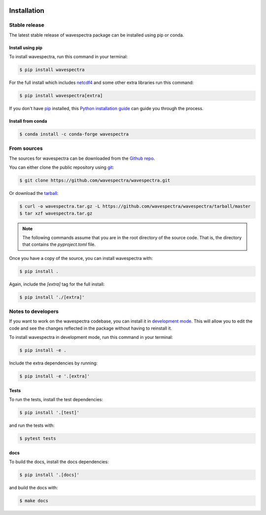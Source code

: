 .. image:: _static/wavespectra_logo.png
    :width: 150 px
    :align: right

============
Installation
============

Stable release
--------------

The latest stable release of wavespectra package
can be installed using pip or conda.

Install using pip
~~~~~~~~~~~~~~~~~~~

To install wavespectra, run this command in your terminal:

.. code-block:: console

   $ pip install wavespectra

For the full install which includes `netcdf4`_ and some other
extra libraries run this command:

.. code-block:: console

   $ pip install wavespectra[extra]

If you don't have `pip`_ installed, this `Python installation guide`_ can guide
you through the process.

Install from conda
~~~~~~~~~~~~~~~~~~~

.. code-block:: console

    $ conda install -c conda-forge wavespectra

From sources
------------

The sources for wavespectra can be downloaded from the `Github repo`_.

You can either clone the public repository using `git`_:

.. code-block:: console

    $ git clone https://github.com/wavespectra/wavespectra.git

Or download the `tarball`_:

.. code-block:: console

    $ curl -o wavespectra.tar.gz -L https://github.com/wavespectra/wavespectra/tarball/master
    $ tar xzf wavespectra.tar.gz

.. note::

    The following commands assume that you are in the root directory of the
    source code. That is, the directory that contains the `pyproject.toml` file.

Once you have a copy of the source, you can install wavespectra with:

.. code-block:: console

    $ pip install .

Again, include the `[extra]` tag for the full install:

.. code-block:: console

   $ pip install './[extra]'


Notes to developers
-------------------

If you want to work on the wavespectra codebase, you can install it in
`development mode`_. This will allow you to edit the code and see the changes reflected
in the package without having to reinstall it.

To install wavespectra in development mode, run this command in your terminal:

.. code-block:: console

    $ pip install -e .

Include the extra dependencies by running:

.. code-block:: console

    $ pip install -e '.[extra]'

Tests
~~~~~

To run the tests, install the test dependencies:

.. code-block:: console

    $ pip install '.[test]'

and run the tests with:

.. code-block:: console

    $ pytest tests

docs
~~~~

To build the docs, install the docs dependencies:

.. code-block:: console

    $ pip install '.[docs]'

and build the docs with:

.. code-block:: console

    $ make docs



.. _netcdf4: https://unidata.github.io/netcdf4-python/netCDF4/index.html
.. _pip: https://pip.pypa.io
.. _Python installation guide: http://docs.python-guide.org/en/latest/starting/installation/
.. _Github repo: https://github.com/wavespectra/wavespectra
.. _tarball: https://github.com/wavespectra/wavespectra/tarball/master
.. _development mode: https://setuptools.pypa.io/en/latest/userguide/development_mode.html
.. _sphinx: https://www.sphinx-doc.org/en/master/
.. _git: https://git-scm.com/
